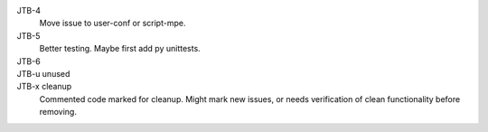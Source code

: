 JTB-4
  Move issue to user-conf or script-mpe.
JTB-5
  Better testing. Maybe first add py unittests.
JTB-6
  ..
JTB-u unused
  ..

JTB-x cleanup
  Commented code marked for cleanup. Might mark new issues, or needs verification
  of clean functionality before removing.

